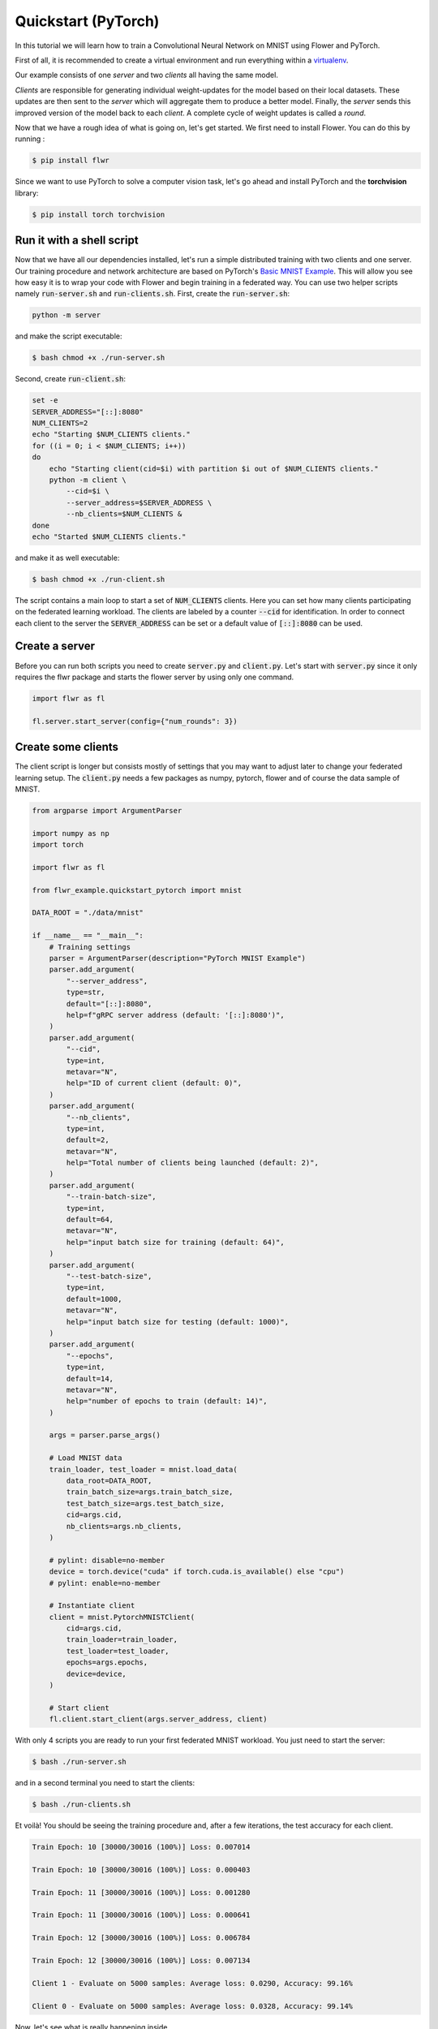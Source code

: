 Quickstart (PyTorch)
====================

In this tutorial we will learn how to train a Convolutional Neural Network on MNIST using Flower and PyTorch. 

First of all, it is recommended to create a virtual environment and run everything within a `virtualenv <https://github.com/pyenv/pyenv-virtualenv>`_. 

Our example consists of one *server* and two *clients* all having the same model. 

*Clients* are responsible for generating individual weight-updates for the model based on their local datasets. 
These updates are then sent to the *server* which will aggregate them to produce a better model. Finally, the *server* sends this improved version of the model back to each *client*.
A complete cycle of weight updates is called a *round*.

Now that we have a rough idea of what is going on, let's get started. We first need to install Flower. You can do this by running :

.. code-block:: shell

  $ pip install flwr

Since we want to use PyTorch to solve a computer vision task, let's go ahead and install PyTorch and the **torchvision** library: 

.. code-block:: shell

  $ pip install torch torchvision


Run it with a shell script
--------------------------

Now that we have all our dependencies installed, let's run a simple distributed training with two clients and one server. Our training procedure and network architecture are based on PyTorch's `Basic MNIST Example <https://github.com/pytorch/examples/tree/master/mnist>`_. This will allow you see how easy it is to wrap your code with Flower and begin training in a federated way.
You can use two helper scripts namely :code:`run-server.sh` and :code:`run-clients.sh`. 
First, create the :code:`run-server.sh`:

.. code-block:: shell

    python -m server

and make the script executable: 

.. code-block:: shell

    $ bash chmod +x ./run-server.sh


Second, create :code:`run-client.sh`:

.. code-block:: shell

    set -e
    SERVER_ADDRESS="[::]:8080"
    NUM_CLIENTS=2
    echo "Starting $NUM_CLIENTS clients."
    for ((i = 0; i < $NUM_CLIENTS; i++))
    do
        echo "Starting client(cid=$i) with partition $i out of $NUM_CLIENTS clients."
        python -m client \
            --cid=$i \
            --server_address=$SERVER_ADDRESS \
            --nb_clients=$NUM_CLIENTS &
    done
    echo "Started $NUM_CLIENTS clients."

and make it as well executable:

.. code-block:: shell

    $ bash chmod +x ./run-client.sh

The script contains a main loop to start a set of :code:`NUM_CLIENTS` clients. Here  you can set how many clients participating on the federated learning workload. The clients are labeled by a counter :code:`--cid` for identification. In order to connect each client to the server the :code:`SERVER_ADDRESS` can be set or a default value of :code:`[::]:8080` can be used. 

Create a server
---------------

Before you can run both scripts you need to create :code:`server.py` and :code:`client.py`. 
Let's start with :code:`server.py` since it only requires the flwr package and starts the flower server by using only one command. 

.. code-block:: python

    import flwr as fl

    fl.server.start_server(config={"num_rounds": 3})

Create some clients
-------------------

The client script is longer but consists mostly of settings that you may want to adjust later to change your federated learning setup. 
The :code:`client.py` needs a few packages as numpy, pytorch, flower  and of course the data sample of MNIST. 

.. code-block:: python

    from argparse import ArgumentParser

    import numpy as np
    import torch

    import flwr as fl

    from flwr_example.quickstart_pytorch import mnist

    DATA_ROOT = "./data/mnist"

    if __name__ == "__main__":
        # Training settings
        parser = ArgumentParser(description="PyTorch MNIST Example")
        parser.add_argument(
            "--server_address",
            type=str,
            default="[::]:8080",
            help=f"gRPC server address (default: '[::]:8080')",
        )
        parser.add_argument(
            "--cid",
            type=int,
            metavar="N",
            help="ID of current client (default: 0)",
        )
        parser.add_argument(
            "--nb_clients",
            type=int,
            default=2,
            metavar="N",
            help="Total number of clients being launched (default: 2)",
        )
        parser.add_argument(
            "--train-batch-size",
            type=int,
            default=64,
            metavar="N",
            help="input batch size for training (default: 64)",
        )
        parser.add_argument(
            "--test-batch-size",
            type=int,
            default=1000,
            metavar="N",
            help="input batch size for testing (default: 1000)",
        )
        parser.add_argument(
            "--epochs",
            type=int,
            default=14,
            metavar="N",
            help="number of epochs to train (default: 14)",
        )

        args = parser.parse_args()

        # Load MNIST data
        train_loader, test_loader = mnist.load_data(
            data_root=DATA_ROOT,
            train_batch_size=args.train_batch_size,
            test_batch_size=args.test_batch_size,
            cid=args.cid,
            nb_clients=args.nb_clients,
        )

        # pylint: disable=no-member
        device = torch.device("cuda" if torch.cuda.is_available() else "cpu")
        # pylint: enable=no-member

        # Instantiate client
        client = mnist.PytorchMNISTClient(
            cid=args.cid,
            train_loader=train_loader,
            test_loader=test_loader,
            epochs=args.epochs,
            device=device,
        )

        # Start client
        fl.client.start_client(args.server_address, client)

With only 4 scripts you are ready to run your first federated MNIST workload. You just need to start the server:

.. code-block:: shell

  $ bash ./run-server.sh 

and in a second terminal you need to start the clients:

.. code-block:: shell

  $ bash ./run-clients.sh 


Et voilà! You should be seeing the training procedure and, after a few iterations, the test accuracy for each client.

.. code-block:: shell

    Train Epoch: 10 [30000/30016 (100%)] Loss: 0.007014				
    
    Train Epoch: 10 [30000/30016 (100%)] Loss: 0.000403				
    
    Train Epoch: 11 [30000/30016 (100%)] Loss: 0.001280				
    
    Train Epoch: 11 [30000/30016 (100%)] Loss: 0.000641				
    
    Train Epoch: 12 [30000/30016 (100%)] Loss: 0.006784				
    
    Train Epoch: 12 [30000/30016 (100%)] Loss: 0.007134				
    
    Client 1 - Evaluate on 5000 samples: Average loss: 0.0290, Accuracy: 99.16%	
    
    Client 0 - Evaluate on 5000 samples: Average loss: 0.0328, Accuracy: 99.14%


Now, let's see what is really happening inside. 

Closer look at the server
-------------------------

The :code:`server.py` simply launches a server that will coordinate three rounds of training.
Flower Servers are very customizable, but for simple workloads we can start a server and leave all the configuration possibilities at their default values.

Closer look at the client
-------------------------

Next, let's take a look at the client part that is more complex since the training of the MNIST data happens here.
Again, we can go deeper and look inside :code:`client.py`. You find many parameters to setup your own federated learning workload:

#. :code:`--server_address` 
    * setup your server address to connect the clients to server.
#. :code:`--cid`     
    * counter to identify all clients
#. :code:`--nb_clients`  
    * set the number of clients connected to one server
#. :code:`--train-batch-size`    
    * set up the size of the training batch for each client
#. :code:`--test-batch-size`     
    * set up the size of the test batch
#. :code:`--epochs`  
    * set up the number of epochs to run for each client

Play a bit around with the settings to get a feeling of a federated learning setup. 

After going through the argument parsing code at the beginning of our function, you will find a call to :code:`mnist.load_data`.

.. code-block:: python

    # Load MNIST data
    train_loader, test_loader = mnist.load_data(
        data_root=DATA_ROOT,
        train_batch_size=args.train_batch_size,
        test_batch_size=args.test_batch_size,
        cid=args.cid,
        nb_clients=args.nb_clients,
    )

This function is responsible for partitioning the original MNIST datasets (*training* and *test*) and returning a :code:`torch.utils.data.DataLoader` s for each of them.
We then instantiate a :code:`PytorchMNISTClient` object with our client ID, our DataLoaders, the number of epochs in each round, and which device we want to use for training (cpu or gpu).


.. code-block:: python

    client = mnist.PytorchMNISTClient(
        cid=args.cid,
        train_loader=train_loader,
        test_loader=test_loader,
        epochs=args.epochs,
        device=device,
        )

The :code:`PytorchMNISTClient` object if finally passed to :code:`fl.client.start_client` along with the server's address as the training process begins.

Now, let's look closely into the :code:`PytorchMNISTClient`. As soon as you install the *flwr* package you also install *flwr_example* where you can find :code:`flwr_example.quickstart_pytorch.mnist`. If you run already the Keras example then the code will be familiar to you:

.. code-block:: python

    class PytorchMNISTClient(fl.client.Client):
        """Flower client implementing MNIST handwritten classification using PyTorch."""
        def __init__(
            self,
            cid: int,
            train_loader: datasets,
            test_loader: datasets,
            epochs: int,
            device: torch.device = torch.device("cpu"),
        ) -> None:
            self.model = MNISTNet().to(device)
            self.cid = cid
            self.train_loader = train_loader
            self.test_loader = test_loader
            self.device = device
            self.epochs = epochs

        def get_weights(self) -> fl.common.Weights:
            """Get model weights as a list of NumPy ndarrays."""
            return [val.cpu().numpy() for _, val in self.model.state_dict().items()]

        def set_weights(self, weights: fl.common.Weights) -> None:

            state_dict = OrderedDict(
                {
                    k: torch.Tensor(v)
                    for k, v in zip(self.model.state_dict().keys(), weights)
                }
            )
            self.model.load_state_dict(state_dict, strict=True)

        def get_parameters(self) -> fl.common.ParametersRes:
            """Encapsulates the weight into Flower Parameters """
            weights: fl.common.Weights = self.get_weights()
            parameters = fl.common.weights_to_parameters(weights)
            return fl.common.ParametersRes(parameters=parameters)

        def fit(self, ins: fl.common.FitIns) -> fl.common.FitRes:
            """Trains the model on local dataset"""

            weights: fl.common.Weights = fl.common.parameters_to_weights(ins.parameters)
            fit_begin = timeit.default_timer()

            # Set model parameters/weights
            self.set_weights(weights)

            # Train model
            num_examples_train: int = train(
                self.model, self.train_loader, epochs=self.epochs, device=self.device
            )

            # Return the refined weights and the number of examples used for training
            weights_prime: fl.common.Weights = self.get_weights()
            params_prime = fl.common.weights_to_parameters(weights_prime)
            fit_duration = timeit.default_timer() - fit_begin
            return fl.common.FitRes(
                parameters=params_prime,
                num_examples=num_examples_train,
                num_examples_ceil=num_examples_train,
                fit_duration=fit_duration,
            )

        def evaluate(self, ins: fl.common.EvaluateIns) -> fl.common.EvaluateRes:
            weights = fl.common.parameters_to_weights(ins.parameters)

            # Use provided weights to update the local model
            self.set_weights(weights)

            (
                num_examples_test,
                test_loss,
                accuracy,
            ) = test(self.model, self.test_loader, device=self.device)
            print(
                f"Client {self.cid} - Evaluate on {num_examples_test} samples: Average loss: {test_loss:.4f}, Accuracy: {100*accuracy:.2f}%\n"
            )

            # Return the number of evaluation examples and the evaluation result (loss)
            return fl.common.EvaluateRes(
                num_examples=num_examples_test,
                loss=float(test_loss),
                accuracy=float(accuracy),
            )

The code contains 5 main functions similar to the Keras example. 

#. :code:`get_weights`
    * receive the model weights calculated by the local model
#. :code:`set_weights`
    * set the model weights on the local model that are received from the server
#. :code:`get_parameters`
    * encapsulates the weight into Flower parameters
#. :code:`fit`
    * set the local model weights
    * train the local model
    * receive the updated local model weights
#. :code:`evaluate`
    * test the local model 

The fitting function trains the MNIST dataset with a typical CNN that can be found in the `Example Walk-Through: PyTorch & MNIST <https://flower.dev/docs/example_walkthrough_pytorch_mnist.html>`_ .
Observe that these functions basically encapsulate regular training and test loops and provide :code:`fit` and :code:`evaluate` with final statistics for each round.
You could substitute them with your own train and test loops, and also change the network architecture and the entire example would still work flawlessly. 
As a matter of fact, why not try and modify the code to an example of your liking? 
